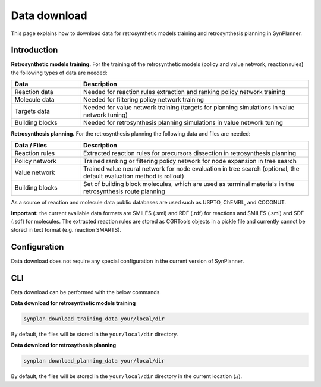 .. _data_download:

Data download
===========================

This page explains how to download data for retrosynthetic models training and retrosynthesis planning in SynPlanner.

Introduction
---------------------------
**Retrosynthetic models training.** For the training of the retrosynthetic models (policy and value network, reaction rules)
the following types of data are needed:

.. table::
    :widths: 15 50

    ======================= ============================================================================================
    Data                    Description
    ======================= ============================================================================================
    Reaction data           Needed for reaction rules extraction and ranking policy network training
    Molecule data           Needed for filtering policy network training
    Targets data            Needed for value network training (targets for planning simulations in value network tuning)
    Building blocks         Needed for retrosynthesis planning simulations in value network tuning
    ======================= ============================================================================================

**Retrosynthesis planning.** For the retrosynthesis planning the following data and files are needed:

.. table::
    :widths: 15 50

    ======================= ============================================================================================
    Data / Files            Description
    ======================= ============================================================================================
    Reaction rules          Extracted reaction rules for precursors dissection in retrosynthesis planning
    Policy network          Trained ranking or filtering policy network for node expansion in tree search
    Value network           Trained value neural network for node evaluation in tree search (optional, the default evaluation method is rollout)
    Building blocks         Set of building block molecules, which are used as terminal materials in the retrosynthesis route planning
    ======================= ============================================================================================

As a source of reaction and molecule data public databases are used such as USPTO, ChEMBL, and COCONUT.

**Important:** the current available data formats are SMILES (.smi) and RDF (.rdf) for reactions and SMILES (.smi) and SDF (.sdf) for molecules.
The extracted reaction rules are stored as CGRTools objects in a pickle file and currently cannot be stored in text format (e.g. reaction SMARTS).

Configuration
---------------------------
Data download does not require any special configuration in the current version of SynPlanner.

CLI
---------------------------
Data download can be performed with the below commands.

**Data download for retrosynthetic models training**

.. code-block:: bash

    synplan download_training_data your/local/dir

By default, the files will be stored in the ``your/local/dir`` directory.

**Data download for retrosythesis planning**

.. code-block:: bash

    synplan download_planning_data your/local/dir

By default, the files will be stored in the ``your/local/dir`` directory in the current location (./).
